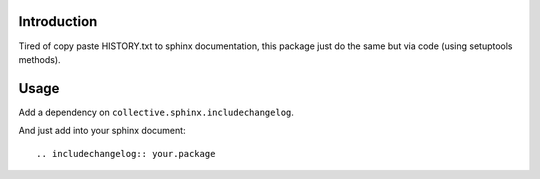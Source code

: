 Introduction
============

Tired of copy paste HISTORY.txt to sphinx documentation, this package just
do the same but via code (using setuptools methods).

Usage
=====

Add a dependency on ``collective.sphinx.includechangelog``.

And just add into your sphinx document::

.. includechangelog:: your.package

